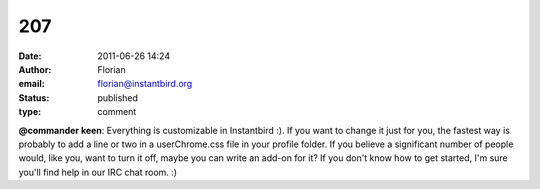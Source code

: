 207
###
:date: 2011-06-26 14:24
:author: Florian
:email: florian@instantbird.org
:status: published
:type: comment

**@commander keen**: Everything is customizable in Instantbird :). If you want to change it just for you, the fastest way is probably to add a line or two in a userChrome.css file in your profile folder. If you believe a significant number of people would, like you, want to turn it off, maybe you can write an add-on for it? If you don't know how to get started, I'm sure you'll find help in our IRC chat room. :)
